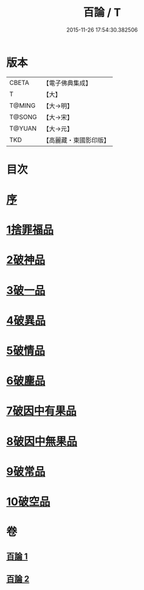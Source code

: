 #+TITLE: 百論 / T
#+DATE: 2015-11-26 17:54:30.382506
* 版本
 |     CBETA|【電子佛典集成】|
 |         T|【大】     |
 |    T@MING|【大→明】   |
 |    T@SONG|【大→宋】   |
 |    T@YUAN|【大→元】   |
 |       TKD|【高麗藏・東國影印版】|

* 目次
* [[file:KR6m0012_001.txt::001-0167c12][序]]
* [[file:KR6m0012_001.txt::0168a22][1捨罪福品]]
* [[file:KR6m0012_001.txt::0170c11][2破神品]]
* [[file:KR6m0012_001.txt::0173b22][3破一品]]
* [[file:KR6m0012_002.txt::002-0174c6][4破異品]]
* [[file:KR6m0012_002.txt::0175c11][5破情品]]
* [[file:KR6m0012_002.txt::0176b14][6破塵品]]
* [[file:KR6m0012_002.txt::0177a29][7破因中有果品]]
* [[file:KR6m0012_002.txt::0178a18][8破因中無果品]]
* [[file:KR6m0012_002.txt::0179b8][9破常品]]
* [[file:KR6m0012_002.txt::0181a6][10破空品]]
* 卷
** [[file:KR6m0012_001.txt][百論 1]]
** [[file:KR6m0012_002.txt][百論 2]]
